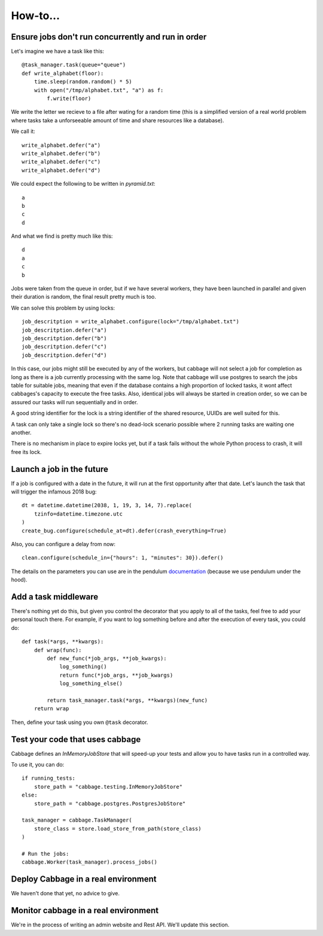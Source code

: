 How-to...
=========

Ensure jobs don't run concurrently and run in order
---------------------------------------------------

Let's imagine we have a task like this::

    @task_manager.task(queue="queue")
    def write_alphabet(floor):
        time.sleep(random.random() * 5)
        with open("/tmp/alphabet.txt", "a") as f:
            f.write(floor)

We write the letter we recieve to a file after wating for a
random time (this is a simplified version of a real
world problem where tasks take a unforseeable amount of time
and share resources like a database).

We call it::

    write_alphabet.defer("a")
    write_alphabet.defer("b")
    write_alphabet.defer("c")
    write_alphabet.defer("d")

We could expect the following to be written in `pyramid.txt`::

    a
    b
    c
    d

And what we find is pretty much like this::

    d
    a
    c
    b

Jobs were taken from the queue in order, but if we have several
workers, they have been launched in parallel and given their duration
is random, the final result pretty much is too.

We can solve this problem by using locks::

    job_descritption = write_alphabet.configure(lock="/tmp/alphabet.txt")
    job_descritption.defer("a")
    job_descritption.defer("b")
    job_descritption.defer("c")
    job_descritption.defer("d")

In this case, our jobs might still be executed by any of the workers,
but cabbage will not select a job for completion as long as there is
a job currently processing with the same log. Note that cabbage will
use postgres to search the jobs table for suitable jobs, meaning that
even if the database contains a high proportion of locked tasks, it wont
affect cabbages's capacity to execute the free tasks. Also, identical
jobs will always be started in creation order, so we can be assured our
tasks will run sequentially and in order.

A good string identifier for the lock is a string identifier of
the shared resource, UUIDs are well suited for this.

A task can only take a single lock so there's no dead-lock scenario possible
where 2 running tasks are waiting one another.

There is no mechanism in place to expire locks yet, but if a task fails
without the whole Python process to crash, it will free its lock.

Launch a job in the future
---------------------------

If a job is configured with a date in the future, it will run at the
first opportunity after that date. Let's launch the task that will
trigger the infamous 2018 bug::

    dt = datetime.datetime(2038, 1, 19, 3, 14, 7).replace(
        tzinfo=datetime.timezone.utc
    )
    create_bug.configure(schedule_at=dt).defer(crash_everything=True)

Also, you can configure a delay from now::

    clean.configure(schedule_in={"hours": 1, "minutes": 30}).defer()

The details on the parameters you can use are in the pendulum
`documentation <https://pendulum.eustace.io/docs/#addition-and-subtraction>`_
(because we use pendulum under the hood).

Add a task middleware
---------------------

There's nothing yet do this, but given you control the decorator
that you apply to all of the tasks, feel free to add your personal
touch there. For example, if you want to log something before and
after the execution of every task, you could do::

    def task(*args, **kwargs):
        def wrap(func):
            def new_func(*job_args, **job_kwargs):
                log_something()
                return func(*job_args, **job_kwargs)
                log_something_else()

            return task_manager.task(*args, **kwargs)(new_func)
        return wrap

Then, define your task using you own ``@task`` decorator.

Test your code that uses cabbage
--------------------------------

Cabbage defines an `InMemoryJobStore` that will speed-up your tests and
allow you to have tasks run in a controlled way.

To use it, you can do::

    if running_tests:
        store_path = "cabbage.testing.InMemoryJobStore"
    else:
        store_path = "cabbage.postgres.PostgresJobStore"

    task_manager = cabbage.TaskManager(
        store_class = store.load_store_from_path(store_class)
    )

    # Run the jobs:
    cabbage.Worker(task_manager).process_jobs()


Deploy Cabbage in a real environment
------------------------------------

We haven't done that yet, no advice to give.

Monitor cabbage in a real environment
-------------------------------------

We're in the process of writing an admin website and Rest API.
We'll update this section.
